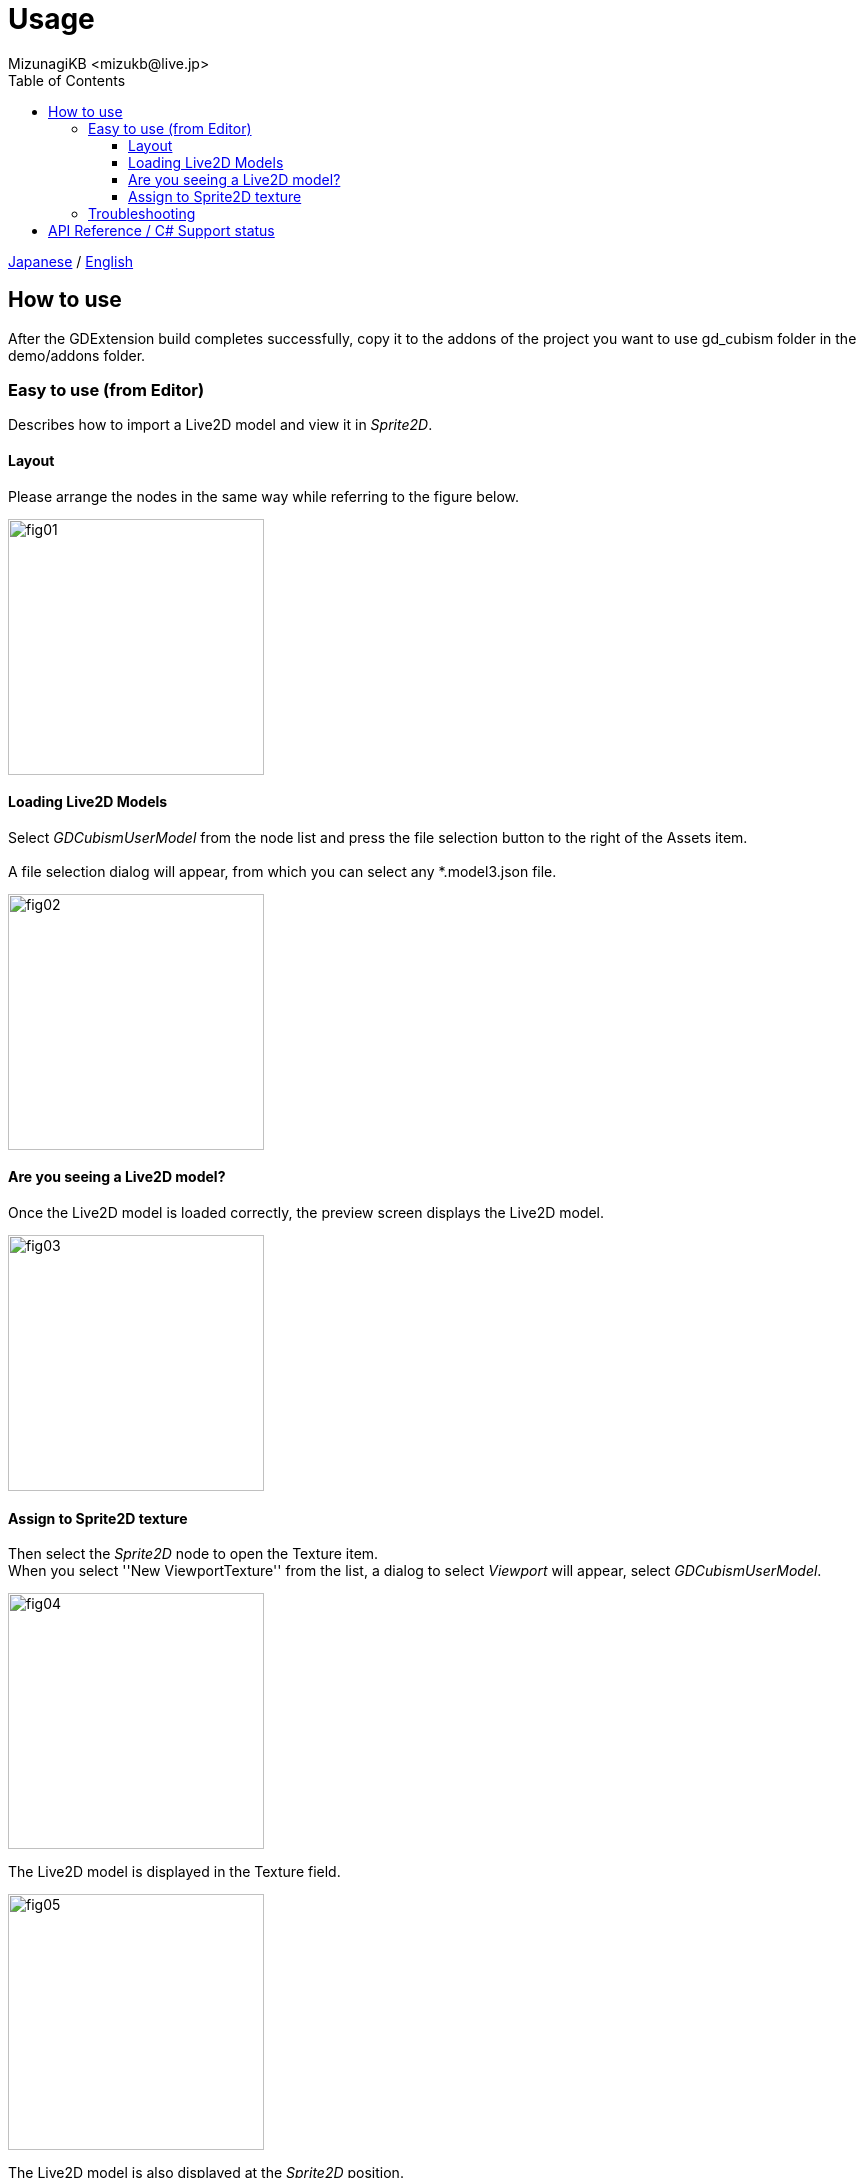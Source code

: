 = Usage
:encoding: utf-8
:lang: ja
:author: MizunagiKB <mizukb@live.jp>
:copyright: 2023 MizunagiKB
:doctype: book
:nofooter:
:toc:
:toclevels: 3
:source-highlighter: highlight.js
:experimental:
:icons: font


link:USAGE.adoc[Japanese] / link:USAGE.en.adoc[English]


== How to use

After the GDExtension build completes successfully, copy it to the addons of the project you want to use gd_cubism folder in the demo/addons folder.


=== Easy to use (from Editor)

Describes how to import a Live2D model and view it in _Sprite2D_.


==== Layout

Please arrange the nodes in the same way while referring to the figure below.

image::res/images/usage_simple_01.png[fig01,256]


==== Loading Live2D Models

Select _GDCubismUserModel_ from the node list and press the file selection button to the right of the Assets item.
 +
 +
A file selection dialog will appear, from which you can select any *.model3.json file.

image::res/images/usage_simple_02.png[fig02,256]


==== Are you seeing a Live2D model?

Once the Live2D model is loaded correctly, the preview screen displays the Live2D model.

image::res/images/usage_simple_03.png[fig03,256]


==== Assign to Sprite2D texture

Then select the _Sprite2D_ node to open the Texture item. +
When you select ''New ViewportTexture'' from the list, a dialog to select _Viewport_ will appear, select _GDCubismUserModel_.

image::res/images/usage_simple_04.png[fig04,256]

The Live2D model is displayed in the Texture field.

image::res/images/usage_simple_05.png[fig05,256]

The Live2D model is also displayed at the _Sprite2D_ position.

image::res/images/usage_simple_06.png[fig06,512]


=== Troubleshooting

* Model does not load properly

If the model file name is in Japanese, it will not load properly, so overwriting the file name output by the Cubism Editor and the reference in *.model3.json will work properly.

* Blink does not occur normally

It is possible that the Ids for EyeBlink in *.model3.json is not specified. Please set it and re-export, or add ParamEyeLOpen and ParamEyeROpen to Ids.


== API Reference / C# Support status

GDCubism provides a variety of classes. Please refer to the document linked below for how to use it.

[cols="^1,^1,^1",frame=none,grid=none]
|===
|GDScript Class |C# Class |Features

|GDCubismEffect |GDCubismEffectCS |-
|link:API/ja/API_gd_cubism_effect_breath.ja.adoc[GDCubismEffectBreath]
|GDCubismEffectBreathCS
|△

|GDCubismEffectCustom
|GDCubismEffectCustomCS
|△

|link:API/ja/API_gd_cubism_effect_eye_blink.ja.adoc[GDCubismEffectEyeBlink]
|GDCubismEffectEyeBlinkCS
|△

|GDCubismEffectHitArea |GDCubismEffectHitAreaCS |△
|GDCubismEffectTargetPoint |GDCubismEffectTargetPointCS |△

|link:API/ja/API_gd_cubism_motion_entry.ja.adoc[GDCubismMotionEntry]
|GDCubismMotionEntryCS
|x

|link:API/ja/API_gd_cubism_motion_queue_entry_handle.ja.adoc[GDCubismMotionQueueEntryHandle]
|GDCubismMotionQueueEntryHadleCS
|x

|GDCubismValueAbs |GDCubismValueAbsCS |-

|link:API/ja/API_gd_cubism_parameter.ja.adoc[GDCubismParameter]
|GDCubismParameterCS
|○

|link:API/ja/API_gd_cubism_part_opacity.ja.adoc[GDCubismPartOpacity]
|GDCubismPartOpacityCS
|○

|link:API/ja/API_gd_cubism_user_model.ja.adoc[GDCubismUserModel]
|GDCubismUserModelCS
|○
|===
